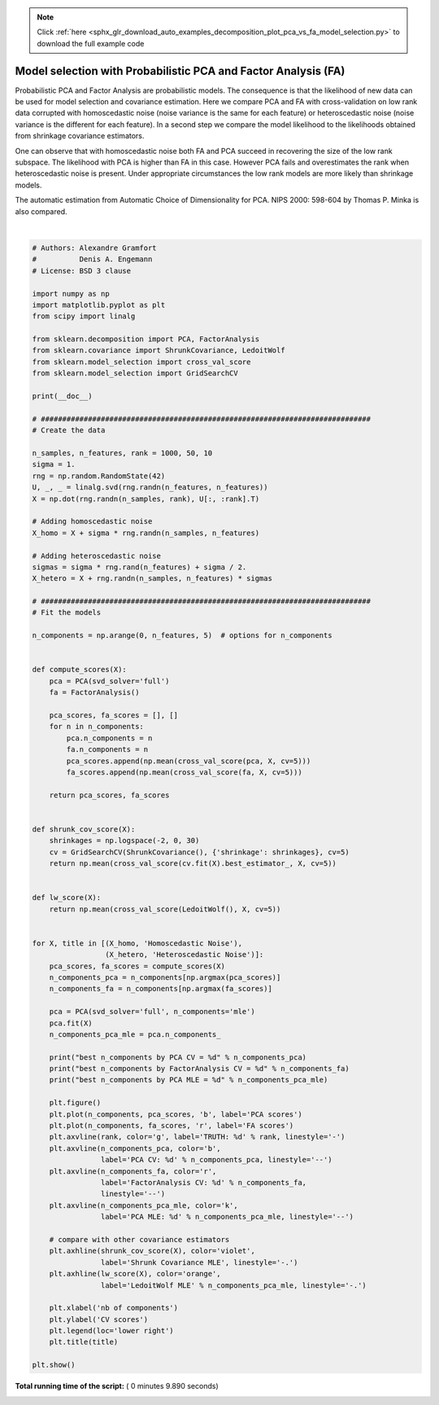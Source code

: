 .. note::
    :class: sphx-glr-download-link-note

    Click :ref:`here <sphx_glr_download_auto_examples_decomposition_plot_pca_vs_fa_model_selection.py>` to download the full example code
.. rst-class:: sphx-glr-example-title

.. _sphx_glr_auto_examples_decomposition_plot_pca_vs_fa_model_selection.py:


===============================================================
Model selection with Probabilistic PCA and Factor Analysis (FA)
===============================================================

Probabilistic PCA and Factor Analysis are probabilistic models.
The consequence is that the likelihood of new data can be used
for model selection and covariance estimation.
Here we compare PCA and FA with cross-validation on low rank data corrupted
with homoscedastic noise (noise variance
is the same for each feature) or heteroscedastic noise (noise variance
is the different for each feature). In a second step we compare the model
likelihood to the likelihoods obtained from shrinkage covariance estimators.

One can observe that with homoscedastic noise both FA and PCA succeed
in recovering the size of the low rank subspace. The likelihood with PCA
is higher than FA in this case. However PCA fails and overestimates
the rank when heteroscedastic noise is present. Under appropriate
circumstances the low rank models are more likely than shrinkage models.

The automatic estimation from
Automatic Choice of Dimensionality for PCA. NIPS 2000: 598-604
by Thomas P. Minka is also compared.





.. rst-class:: sphx-glr-horizontal


    *

      .. image:: /auto_examples/decomposition/images/sphx_glr_plot_pca_vs_fa_model_selection_001.png
            :class: sphx-glr-multi-img

    *

      .. image:: /auto_examples/decomposition/images/sphx_glr_plot_pca_vs_fa_model_selection_002.png
            :class: sphx-glr-multi-img


.. rst-class:: sphx-glr-script-out

 Out:

 .. code-block:: none

    best n_components by PCA CV = 10
    best n_components by FactorAnalysis CV = 10
    best n_components by PCA MLE = 10
    best n_components by PCA CV = 35
    best n_components by FactorAnalysis CV = 10
    best n_components by PCA MLE = 38




|


.. code-block:: python


    # Authors: Alexandre Gramfort
    #          Denis A. Engemann
    # License: BSD 3 clause

    import numpy as np
    import matplotlib.pyplot as plt
    from scipy import linalg

    from sklearn.decomposition import PCA, FactorAnalysis
    from sklearn.covariance import ShrunkCovariance, LedoitWolf
    from sklearn.model_selection import cross_val_score
    from sklearn.model_selection import GridSearchCV

    print(__doc__)

    # #############################################################################
    # Create the data

    n_samples, n_features, rank = 1000, 50, 10
    sigma = 1.
    rng = np.random.RandomState(42)
    U, _, _ = linalg.svd(rng.randn(n_features, n_features))
    X = np.dot(rng.randn(n_samples, rank), U[:, :rank].T)

    # Adding homoscedastic noise
    X_homo = X + sigma * rng.randn(n_samples, n_features)

    # Adding heteroscedastic noise
    sigmas = sigma * rng.rand(n_features) + sigma / 2.
    X_hetero = X + rng.randn(n_samples, n_features) * sigmas

    # #############################################################################
    # Fit the models

    n_components = np.arange(0, n_features, 5)  # options for n_components


    def compute_scores(X):
        pca = PCA(svd_solver='full')
        fa = FactorAnalysis()

        pca_scores, fa_scores = [], []
        for n in n_components:
            pca.n_components = n
            fa.n_components = n
            pca_scores.append(np.mean(cross_val_score(pca, X, cv=5)))
            fa_scores.append(np.mean(cross_val_score(fa, X, cv=5)))

        return pca_scores, fa_scores


    def shrunk_cov_score(X):
        shrinkages = np.logspace(-2, 0, 30)
        cv = GridSearchCV(ShrunkCovariance(), {'shrinkage': shrinkages}, cv=5)
        return np.mean(cross_val_score(cv.fit(X).best_estimator_, X, cv=5))


    def lw_score(X):
        return np.mean(cross_val_score(LedoitWolf(), X, cv=5))


    for X, title in [(X_homo, 'Homoscedastic Noise'),
                     (X_hetero, 'Heteroscedastic Noise')]:
        pca_scores, fa_scores = compute_scores(X)
        n_components_pca = n_components[np.argmax(pca_scores)]
        n_components_fa = n_components[np.argmax(fa_scores)]

        pca = PCA(svd_solver='full', n_components='mle')
        pca.fit(X)
        n_components_pca_mle = pca.n_components_

        print("best n_components by PCA CV = %d" % n_components_pca)
        print("best n_components by FactorAnalysis CV = %d" % n_components_fa)
        print("best n_components by PCA MLE = %d" % n_components_pca_mle)

        plt.figure()
        plt.plot(n_components, pca_scores, 'b', label='PCA scores')
        plt.plot(n_components, fa_scores, 'r', label='FA scores')
        plt.axvline(rank, color='g', label='TRUTH: %d' % rank, linestyle='-')
        plt.axvline(n_components_pca, color='b',
                    label='PCA CV: %d' % n_components_pca, linestyle='--')
        plt.axvline(n_components_fa, color='r',
                    label='FactorAnalysis CV: %d' % n_components_fa,
                    linestyle='--')
        plt.axvline(n_components_pca_mle, color='k',
                    label='PCA MLE: %d' % n_components_pca_mle, linestyle='--')

        # compare with other covariance estimators
        plt.axhline(shrunk_cov_score(X), color='violet',
                    label='Shrunk Covariance MLE', linestyle='-.')
        plt.axhline(lw_score(X), color='orange',
                    label='LedoitWolf MLE' % n_components_pca_mle, linestyle='-.')

        plt.xlabel('nb of components')
        plt.ylabel('CV scores')
        plt.legend(loc='lower right')
        plt.title(title)

    plt.show()

**Total running time of the script:** ( 0 minutes  9.890 seconds)


.. _sphx_glr_download_auto_examples_decomposition_plot_pca_vs_fa_model_selection.py:


.. only :: html

 .. container:: sphx-glr-footer
    :class: sphx-glr-footer-example



  .. container:: sphx-glr-download

     :download:`Download Python source code: plot_pca_vs_fa_model_selection.py <plot_pca_vs_fa_model_selection.py>`



  .. container:: sphx-glr-download

     :download:`Download Jupyter notebook: plot_pca_vs_fa_model_selection.ipynb <plot_pca_vs_fa_model_selection.ipynb>`


.. only:: html

 .. rst-class:: sphx-glr-signature

    `Gallery generated by Sphinx-Gallery <https://sphinx-gallery.readthedocs.io>`_
